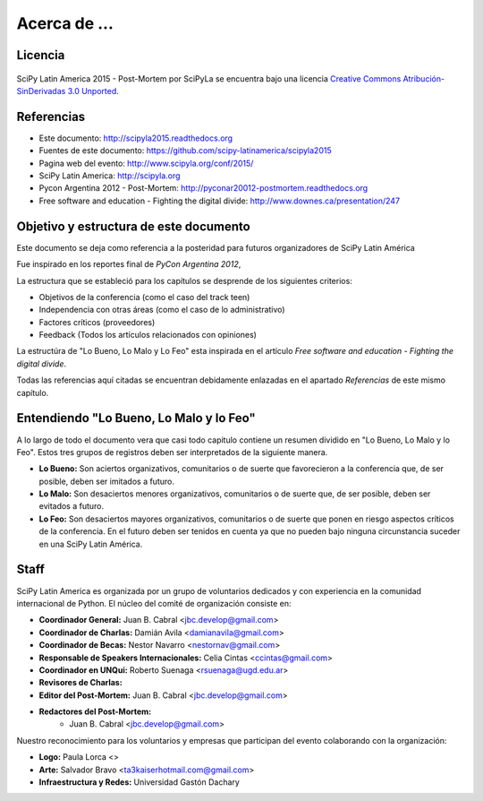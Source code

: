 =============
Acerca de ...
=============

Licencia
--------

.. figure:: about/cc.png
    :align: center
    :scale: 20 %

    SciPy Latin America 2015 - Post-Mortem por SciPyLa se
    encuentra bajo una licencia
    `Creative Commons Atribución-SinDerivadas 3.0 Unported <http://creativecommons.org/licenses/by-nd/3.0/deed.es>`_.


Referencias
-----------

- Este documento: http://scipyla2015.readthedocs.org
- Fuentes de este documento: https://github.com/scipy-latinamerica/scipyla2015
- Pagina web del evento: http://www.scipyla.org/conf/2015/
- SciPy Latin America: http://scipyla.org
- Pycon Argentina 2012 - Post-Mortem: http://pyconar20012-postmortem.readthedocs.org
- Free software and education - Fighting the digital divide: http://www.downes.ca/presentation/247


Objetivo y estructura de este documento
---------------------------------------

Este documento se deja como referencia a la posteridad para futuros
organizadores de SciPy Latin América

Fue inspirado en los reportes final de *PyCon Argentina 2012*,

La estructura que se estableció para los capítulos se desprende de los
siguientes criterios:

- Objetivos de la conferencia (como el caso del track teen)
- Independencia con otras áreas (como el caso de lo administrativo)
- Factores críticos (proveedores)
- Feedback (Todos los artículos relacionados con opiniones)

La estructúra de "Lo Bueno, Lo Malo y Lo Feo" esta inspirada en el artículo
*Free software and education - Fighting the digital divide*.

Todas las referencias aquí citadas se encuentran debidamente enlazadas en el
apartado *Referencias* de este mismo capítulo.


Entendiendo "Lo Bueno, Lo Malo y lo Feo"
----------------------------------------

A lo largo de todo el documento vera que casi todo capitulo contiene un resumen
dividido en "Lo Bueno, Lo Malo y lo Feo". Estos tres grupos de registros deben
ser interpretados de la siguiente manera.

- **Lo Bueno:** Son aciertos organizativos, comunitarios o de suerte que
  favorecieron a la conferencia que, de ser posible, deben ser imitados a
  futuro.
- **Lo Malo:** Son desaciertos menores organizativos, comunitarios o de suerte
  que, de ser posible, deben ser evitados a futuro.
- **Lo Feo:** Son desaciertos mayores organizativos, comunitarios o de suerte
  que ponen en riesgo aspectos críticos de la conferencia. En el futuro deben
  ser tenidos en cuenta ya que no pueden bajo ninguna circunstancia suceder en
  una SciPy Latin América.


Staff
-----

SciPy Latin America es organizada por un grupo de voluntarios dedicados y con
experiencia en la comunidad internacional de Python. El núcleo del comité de
organización consiste en:

- **Coordinador General:** Juan B. Cabral <jbc.develop@gmail.com>
- **Coordinador de Charlas:** Damián Avila <damianavila@gmail.com>
- **Coordinador de Becas:** Nestor Navarro <nestornav@gmail.com>
- **Responsable de Speakers Internacionales:** Celia Cintas <ccintas@gmail.com>
- **Coordinador en UNQui:** Roberto Suenaga <rsuenaga@ugd.edu.ar>
- **Revisores de Charlas:**

- **Editor del Post-Mortem:** Juan B. Cabral <jbc.develop@gmail.com>
- **Redactores del Post-Mortem:**
    - Juan B. Cabral <jbc.develop@gmail.com>

Nuestro reconocimiento para los voluntarios y empresas que participan del
evento colaborando con la organización:

- **Logo:** Paula Lorca <>
- **Arte:** Salvador Bravo <ta3kaiserhotmail.com@gmail.com>
- **Infraestructura y Redes:** Universidad Gastón Dachary

.. only:: latex

    Made with `Sphinx <http://sphinx-doc.org/>`_!
